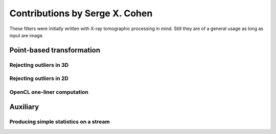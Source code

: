 ===============================
Contributions by Serge X. Cohen
===============================

These filters were initially written with X-ray tomographic processing
in mind. Still they are of a general usage as long as input are image.


Point-based transformation
==========================

Rejecting outliers in 3D
------------------------

.. gobj:class:: med-mad-reject

    For each pixel of a frame within a stream, makes a 3x3x3 box (that
    is, 3x3 box including previous, current and following frames) and
    compute the median (med) and median absolute deviation (mad). If
    the value of the central pixel is too far from the median
    (relative to the mad) it is rejected and its value is replaced by
    the median value of the box.

    .. gobj:prop:: threshold:float

        When abs(px-med) > threshold*mad the pixel value (noted px)
        is replaced by med.


Rejecting outliers in 2D
------------------------

.. gobj:class:: med-mad-reject-2d

    For each pixel of a frame make a square box centred on the pixel and
    compute the median (med) and median absolute deviation (mad). If
    the value of the central pixel is too far from the median
    (relative to the mad) it is rejected and its value is replaced by
    the median value of the box.

    .. gobj:prop:: box-size:uint

        The edge size of the box to be used (in px). This should be an
        even number so that it can be centred on a pixel.

    .. gobj:prop:: threshold:float

        When abs(px-med) > threshold*mad the pixel value (noted px)
        is replaced by med.

OpenCL one-liner computation
----------------------------

.. gobj:class:: ocl-1liner

   The aim is to enable the implementation of simple, nevertheless
   multiple input, computation on the basis of one work-item per pixel
   of the frame. The filter accepts arbitrary number of inputs, as
   long as more than one is provided. The output has the same size as
   the first input (indexed 0) and the generated OpenCL kernel is run
   with one work item per pixel of the output. The user provides a
   single computation line and the filter places it within a skeleton
   to produce an OpenCL kernel on the fly, then compiles it and uses
   it in the current workflow.

   In the kernel the following variables are defined :
   `sizeX` and `sizeY` are the size of the frame in X and Y directions;
   `x` and `y` are the coordinate of the pixel corresponding to the
   current work item;
   `in_x` are the buffer holding the 0..(n-1) input frames;
   `out` is the buffer holding the output of the computation.

   In the computation line provided through :gobj:prop:`one-line` the
   pixel corresponding to the current work item is `px_index`. Also
   reference to the pixel values can use multiple syntax :
   `out[px_index]`, `in_0[px_index]`, ... `in_x[px_index]` or as
   shortcut (indeed macro of those) `out_px`, `in_0_px`,
   ... `in_x_px`. Finally if one wants to have finer control over the
   pixel used in the computation (being able to use neighbouring pixel
   values) one can use the `IMG_VAL` macro as such `IMG_VAL(x,y,out)`,
   `IMG_VAL(x,y,in_x)` ...

   .. gobj:prop:: one-line:string

       The computation to be performed expressed in one line of
       OpenCL, no trailing semi-column (added by the skeleton). To
       avoid miss-interpretation of the symbols by the line parser of
       ufo-launch it is advisable to surround the line by single
       quotes (on top of shell quoting). One example (invoking through
       ufo-launch) would be `"'out_px = (in_0_px > 0) ? sqrt(in_0_px)
       : 0.0f'"` .

   .. gobj:prop:: num-inputs:uint
       
       The number of input streams. This is mandatory since it can not
       be inferred as it is the case by the :ref:`OpenCL
       <generic-opencl-ref>` task.

   .. gobj:prop:: quiet:boolean

       Default to `true`, when set to `false` the dynamically
       generated kernel sources are printed to the standard output
       during the task setup.


Auxiliary
=========

Producing simple statistics on a stream
---------------------------------------

.. gobj:class:: stat-monitor

    Inspects a data stream in a way similar to the :gobj:class:`monitor`
    task but also computing simple statistics on the monitored frame stream:
    min, max, mean and standard deviation of each frame is computed. To limit
    truncation errors the OpenCL kernel uses fp64 operations if those are
    supported by the used OpenCL device, otherwise it falls back to use fp32
    arithmetic which might incurs significant truncation errors on images of
    large dimensions.

    .. gobj:prop:: filename:string

        When provided the tabulated statistics are output the file
        with this filename rather than displayed to standard output.

    .. gobj:prop:: trace:boolean

        When set to `true` will print processed frame index to
        standard output. This is useful if the task is placed in before
        a task somehow hiding the number of processed frames (in a
        complex workflow). Defaulting to `false`

    .. gobj:prop:: quiet:boolean

        When set to `true` will not print the frame
        monitoring. Defaulting to `false` to be as close as possible
        to the output of the :gobj:class:`monitor` task.

    .. gobj:prop:: print:uint

        If set print the given numbers of items on stdout as hexadecimally
        formatted numbers (taken from :gobj:class:`monitor` task).

